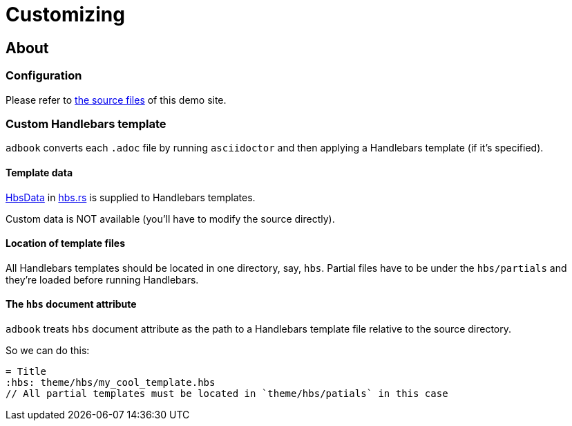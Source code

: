 = Customizing

== About

=== Configuration

Please refer to https://github.com/toyboot4e/adbook/tree/gh-pages[the source files] of this demo site.

=== Custom Handlebars template

`adbook` converts each `.adoc` file by running `asciidoctor` and then applying a Handlebars template (if it's specified).

==== Template data

https://docs.rs/adbook/latest/adbook/build/convert/hbs/struct.HbsData.html[HbsData] in https://docs.rs/adbook/latest/adbook/build/convert/hbs/index.html[hbs.rs] is supplied to Handlebars templates.

Custom data is NOT available (you'll have to modify the source directly).

==== Location of template files

All Handlebars templates should be located in one directory, say, `hbs`. Partial files have to be under the `hbs/partials` and they're loaded before running Handlebars.

==== The `hbs` document attribute

`adbook` treats `hbs` document attribute as the path to a Handlebars template file relative to the source directory.

So we can do this:

[source,adoc]
----
= Title
:hbs: theme/hbs/my_cool_template.hbs
// All partial templates must be located in `theme/hbs/patials` in this case
----

